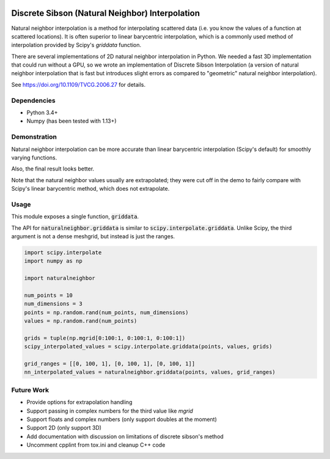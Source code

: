 .. image:: https://travis-ci.org/innolitics/natural-neighbor-interpolation.svg?branch=master
   :target: https://travis-ci.org/innolitics/natural-neighbor-interpolation

Discrete Sibson (Natural Neighbor) Interpolation
================================================

Natural neighbor interpolation is a method for interpolating scattered data
(i.e. you know the values of a function at scattered locations).  It is often superior to linear barycentric interpolation, which is a commonly used method of interpolation provided by Scipy's `griddata` function.

There are several implementations of 2D natural neighbor interpolation in Python.  We needed a fast 3D implementation that could run without a GPU, so we wrote an implementation of Discrete Sibson Interpolation (a version of natural neighbor interpolation that is fast but introduces slight errors as compared to "geometric" natural neighbor interpolation).

See https://doi.org/10.1109/TVCG.2006.27 for details.

Dependencies
------------

- Python 3.4+
- Numpy (has been tested with 1.13+)

Demonstration
-------------

Natural neighbor interpolation can be more accurate than linear barycentric interpolation (Scipy's default) for smoothly varying functions.

Also, the final result looks better.

.. image:: https://raw.githubusercontent.com/innolitics/natural-neighbor-interpolation/master/demo/linear_comparison.png
   :target: https://raw.githubusercontent.com/innolitics/natural-neighbor-interpolation/master/demo/linear_comparison.png


.. image:: https://raw.githubusercontent.com/innolitics/natural-neighbor-interpolation/master/demo/sin_sin_comparison.png
   :target: https://raw.githubusercontent.com/innolitics/natural-neighbor-interpolation/master/demo/sin_sin_comparison.png

Note that the natural neighbor values usually are extrapolated; they were cut off in the demo to fairly compare with Scipy's linear barycentric method, which does not extrapolate.

Usage
-----

This module exposes a single function, :code:`griddata`.

The API for :code:`naturalneighbor.griddata` is similar to
:code:`scipy.interpolate.griddata`.  Unlike Scipy, the third argument is not a
dense meshgrid, but instead is just the ranges.

.. code-block:: python

    import scipy.interpolate
    import numpy as np

    import naturalneighbor

    num_points = 10
    num_dimensions = 3
    points = np.random.rand(num_points, num_dimensions)
    values = np.random.rand(num_points)

    grids = tuple(np.mgrid[0:100:1, 0:100:1, 0:100:1])
    scipy_interpolated_values = scipy.interpolate.griddata(points, values, grids)

    grid_ranges = [[0, 100, 1], [0, 100, 1], [0, 100, 1]]
    nn_interpolated_values = naturalneighbor.griddata(points, values, grid_ranges)

Future Work
-----------

- Provide options for extrapolation handling
- Support passing in complex numbers for the third value like `mgrid`
- Support floats and complex numbers (only support doubles at the moment)
- Support 2D (only support 3D)
- Add documentation with discussion on limitations of discrete sibson's method
- Uncomment cpplint from tox.ini and cleanup C++ code
